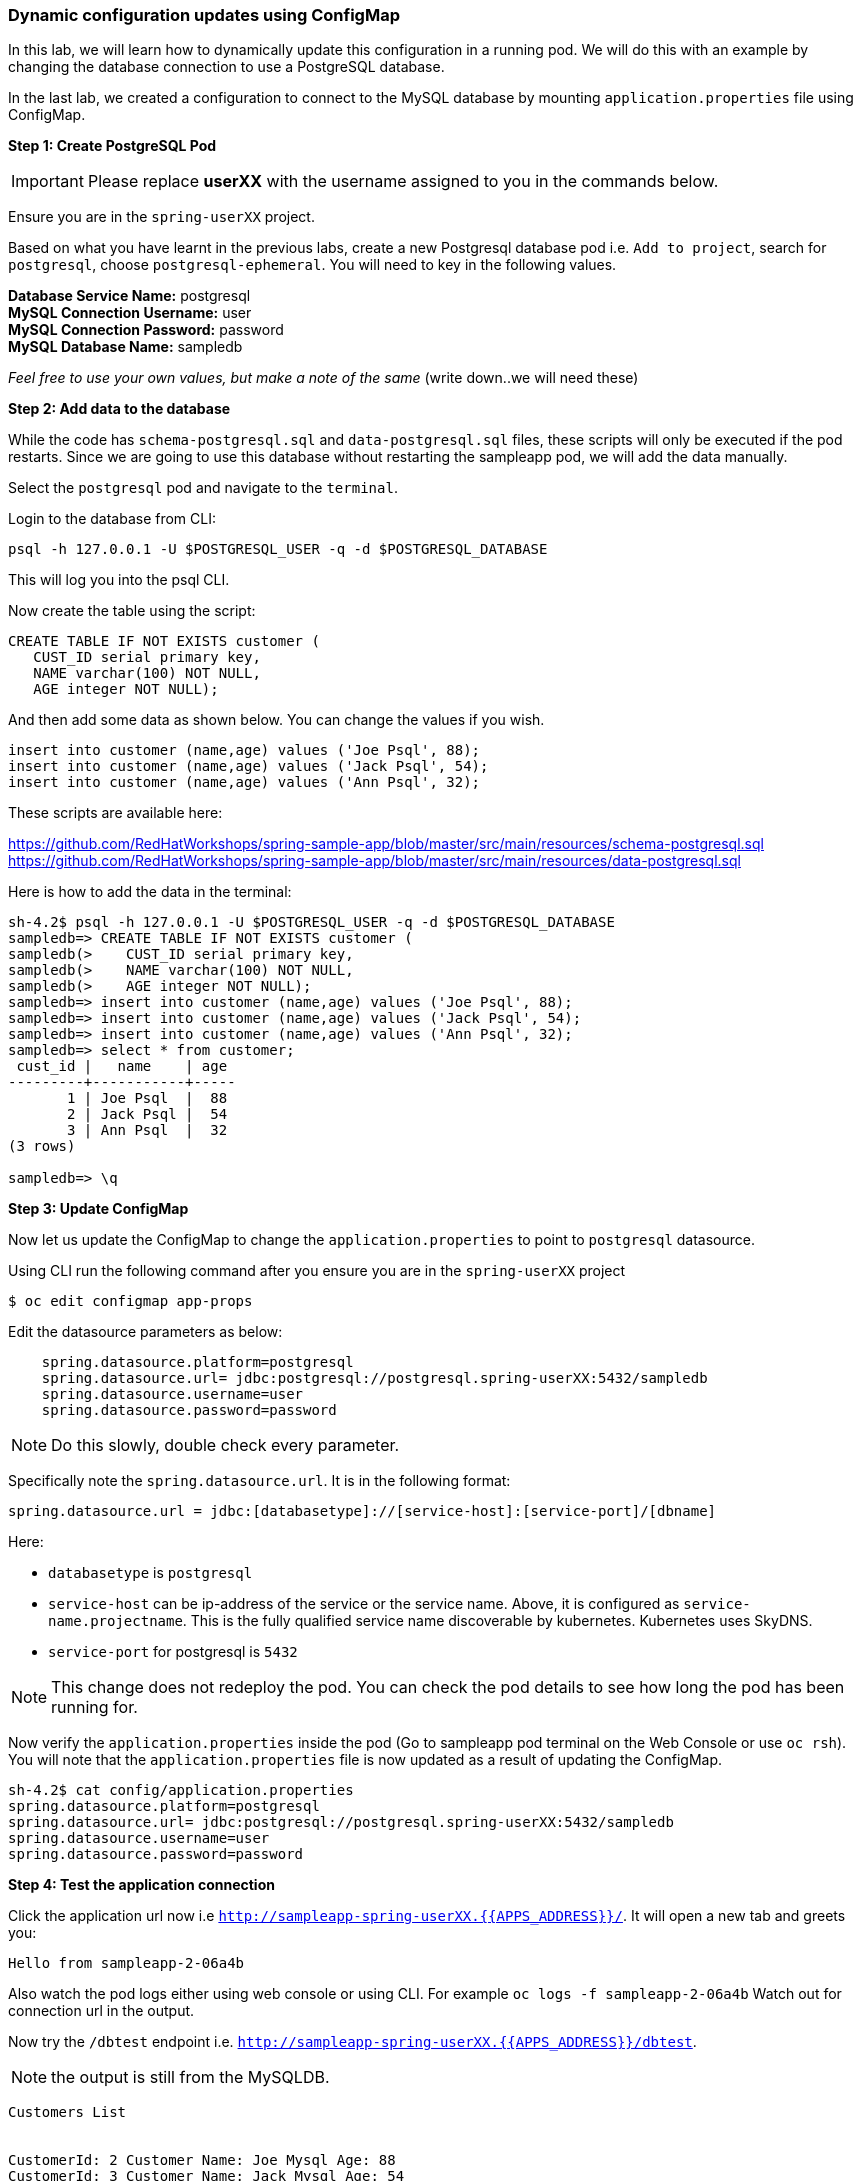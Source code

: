 [[dynamic-configuration-updates-using-configmap]]
### Dynamic configuration updates using ConfigMap


In this lab, we will learn how to dynamically update this configuration
in a running pod. We will do this with an example by changing the
database connection to use a PostgreSQL database.

In the last lab, we created a configuration to connect to the MySQL database by mounting
`application.properties` file using ConfigMap.

*Step 1: Create PostgreSQL Pod*

IMPORTANT: Please replace *userXX* with the username assigned to you in
the commands below.

Ensure you are in the `spring-userXX` project.

Based on what you have learnt in the previous labs, create a new
Postgresql database pod i.e. `Add to project`, search for `postgresql`,
choose `postgresql-ephemeral`. You will need to key in the following
values.

*Database Service Name:* postgresql +
*MySQL Connection Username:* user +
*MySQL Connection Password:* password +
*MySQL Database Name:* sampledb

_Feel free to use your own values, but make a note of the same_ (write
down..we will need these)

*Step 2: Add data to the database*

While the code has `schema-postgresql.sql` and `data-postgresql.sql`
files, these scripts will only be executed if the pod restarts. Since we
are going to use this database without restarting the sampleapp pod, we
will add the data manually.

Select the `postgresql` pod and navigate to the `terminal`.

Login to the database from CLI:

[source,bash]
----
psql -h 127.0.0.1 -U $POSTGRESQL_USER -q -d $POSTGRESQL_DATABASE
----

This will log you into the psql CLI.

Now create the table using the script:

[source,sql]
----
CREATE TABLE IF NOT EXISTS customer (
   CUST_ID serial primary key,
   NAME varchar(100) NOT NULL,
   AGE integer NOT NULL);
----

And then add some data as shown below. You can change the values if you
wish.

[source,sql]
----
insert into customer (name,age) values ('Joe Psql', 88);
insert into customer (name,age) values ('Jack Psql', 54);
insert into customer (name,age) values ('Ann Psql', 32);
----

These scripts are available here:

https://github.com/RedHatWorkshops/spring-sample-app/blob/master/src/main/resources/schema-postgresql.sql
https://github.com/RedHatWorkshops/spring-sample-app/blob/master/src/main/resources/data-postgresql.sql

Here is how to add the data in the terminal:

[source,bash]
----
sh-4.2$ psql -h 127.0.0.1 -U $POSTGRESQL_USER -q -d $POSTGRESQL_DATABASE
sampledb=> CREATE TABLE IF NOT EXISTS customer (
sampledb(>    CUST_ID serial primary key,
sampledb(>    NAME varchar(100) NOT NULL,
sampledb(>    AGE integer NOT NULL);
sampledb=> insert into customer (name,age) values ('Joe Psql', 88);
sampledb=> insert into customer (name,age) values ('Jack Psql', 54);
sampledb=> insert into customer (name,age) values ('Ann Psql', 32);
sampledb=> select * from customer;
 cust_id |   name    | age
---------+-----------+-----
       1 | Joe Psql  |  88
       2 | Jack Psql |  54
       3 | Ann Psql  |  32
(3 rows)

sampledb=> \q
----

*Step 3: Update ConfigMap*

Now let us update the ConfigMap to change the `application.properties`
to point to `postgresql` datasource.

Using CLI run the following command after you ensure you are in the
`spring-userXX` project

----
$ oc edit configmap app-props
----

Edit the datasource parameters as below:

----
    spring.datasource.platform=postgresql
    spring.datasource.url= jdbc:postgresql://postgresql.spring-userXX:5432/sampledb
    spring.datasource.username=user
    spring.datasource.password=password
----

NOTE: Do this slowly, double check every parameter.

Specifically note the `spring.datasource.url`. It is in the following
format:
----
spring.datasource.url = jdbc:[databasetype]://[service-host]:[service-port]/[dbname]
----

Here:

* `databasetype` is `postgresql` +
* `service-host` can be ip-address of the service or the service name.
Above, it is configured as `service-name.projectname`. This is the fully
qualified service name discoverable by kubernetes. Kubernetes uses
SkyDNS. +
* `service-port` for postgresql is `5432`

NOTE: This change does not redeploy the pod. You can check the pod
details to see how long the pod has been running for.

Now verify the `application.properties` inside the pod (Go to sampleapp
pod terminal on the Web Console or use `oc rsh`). You will note that the
`application.properties` file is now updated as a result of updating the
ConfigMap.

----
sh-4.2$ cat config/application.properties
spring.datasource.platform=postgresql
spring.datasource.url= jdbc:postgresql://postgresql.spring-userXX:5432/sampledb
spring.datasource.username=user
spring.datasource.password=password
----

*Step 4: Test the application connection*

Click the application url now i.e
`http://sampleapp-spring-userXX.{{APPS_ADDRESS}}/`. It will open
a new tab and greets you:

----
Hello from sampleapp-2-06a4b
----

Also watch the pod logs either using web console or using CLI. For
example `oc logs -f sampleapp-2-06a4b` Watch out for connection url in the
output.

Now try the `/dbtest` endpoint i.e.
`http://sampleapp-spring-userXX.{{APPS_ADDRESS}}/dbtest`.

NOTE: the output is still from the MySQLDB.

----
Customers List


CustomerId: 2 Customer Name: Joe Mysql Age: 88
CustomerId: 3 Customer Name: Jack Mysql Age: 54
CustomerId: 4 Customer Name: Ann Mysql Age: 32
----

Also the pod logs show that connection url is:

----
connection url: jdbc:mysql://mysql.spring-userXX:3306/sampledb?useSSL=false
----

So even after the `application.properties` file is updated in the pod,
it is not picked up. The reason is that springboot app caches the
environment variables. This application has a `@RefreshScope`
annotation. So we can invoke `/refresh` endpoint to refresh the cache.
Run the following command from CLI to refresh the cache.

----
$ curl -X POST http://spring-sample-app-spring-userXX.{{APPS_ADDRESS}}/refresh
["spring.datasource.url","spring.datasource.platform"]
----

Now note that the pod logs show that the application context is
refreshed.

----
2016-11-18 04:25:35.601  INFO 10 --- [io-8080-exec-10] s.c.a.AnnotationConfigApplicationContext : Refreshing
----

Now try the `/dbtest` endpoint again. Now the result will show the data
from the postgresql database.

----
Customers List


CustomerId: 1 Customer Name: Joe Psql Age: 88
CustomerId: 2 Customer Name: Jack Psql Age: 54
CustomerId: 3 Customer Name: Ann Psql Age: 32
----

Also note the logs will show the connection url as:

----
connection url: jdbc:postgresql://postgresql.spring-userXX:5432/sampledb
----

NOTE: In this exercise, the pod was never redeployed. The
`application.properties` were dynamically updated.

*Summary:*
In this lab, we have learnt the ConfigMap's flexibility and
how it allows dynamic updates to the pod configuration.
